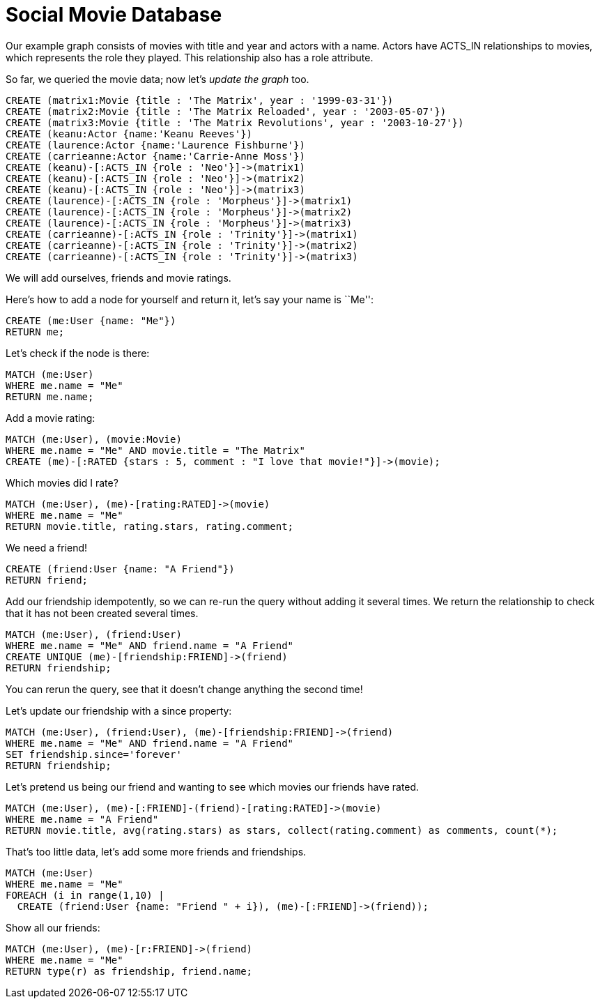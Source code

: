 = Social Movie Database

Our example graph consists of movies with title and year and actors with a name.
Actors have +ACTS_IN+ relationships to movies, which represents the role they played.
This relationship also has a role attribute.

So far, we queried the movie data; now let's _update the graph_ too.

[source,cypher]
----
CREATE (matrix1:Movie {title : 'The Matrix', year : '1999-03-31'})
CREATE (matrix2:Movie {title : 'The Matrix Reloaded', year : '2003-05-07'})
CREATE (matrix3:Movie {title : 'The Matrix Revolutions', year : '2003-10-27'})
CREATE (keanu:Actor {name:'Keanu Reeves'})
CREATE (laurence:Actor {name:'Laurence Fishburne'})
CREATE (carrieanne:Actor {name:'Carrie-Anne Moss'})
CREATE (keanu)-[:ACTS_IN {role : 'Neo'}]->(matrix1)
CREATE (keanu)-[:ACTS_IN {role : 'Neo'}]->(matrix2)
CREATE (keanu)-[:ACTS_IN {role : 'Neo'}]->(matrix3)
CREATE (laurence)-[:ACTS_IN {role : 'Morpheus'}]->(matrix1)
CREATE (laurence)-[:ACTS_IN {role : 'Morpheus'}]->(matrix2)
CREATE (laurence)-[:ACTS_IN {role : 'Morpheus'}]->(matrix3)
CREATE (carrieanne)-[:ACTS_IN {role : 'Trinity'}]->(matrix1)
CREATE (carrieanne)-[:ACTS_IN {role : 'Trinity'}]->(matrix2)
CREATE (carrieanne)-[:ACTS_IN {role : 'Trinity'}]->(matrix3)
----

////
Nodes created: 6
Relationships created: 9
Properties set: 18
////

//console

We will add ourselves, friends and movie ratings.

Here's how to add a node for yourself and return it, let's say your name is ``Me'':

[source,cypher]
----
CREATE (me:User {name: "Me"}) 
RETURN me;
----

////
Nodes created: 1
////

//table

Let's check if the node is there:

[source,cypher]
----
MATCH (me:User)
WHERE me.name = "Me"
RETURN me.name;
----

////
1 row
Me
////

Add a movie rating:

[source,cypher]
----
MATCH (me:User), (movie:Movie)
WHERE me.name = "Me" AND movie.title = "The Matrix"
CREATE (me)-[:RATED {stars : 5, comment : "I love that movie!"}]->(movie);
----

////
Relationships created: 1
Properties set: 2
////

Which movies did I rate?

[source,cypher]
----
MATCH (me:User), (me)-[rating:RATED]->(movie)
WHERE me.name = "Me"
RETURN movie.title, rating.stars, rating.comment;
----

////
1 row
////

//table

We need a friend!

[source,cypher]
----
CREATE (friend:User {name: "A Friend"})
RETURN friend;
----

Add our friendship idempotently, so we can re-run the query without adding it several times.
We return the relationship to check that it has not been created several times.

[source,cypher]
----
MATCH (me:User), (friend:User)
WHERE me.name = "Me" AND friend.name = "A Friend"
CREATE UNIQUE (me)-[friendship:FRIEND]->(friend)
RETURN friendship;
----

////
Relationships created: 1
////

You can rerun the query, see that it doesn't change anything the second time!

Let's update our friendship with a +since+ property:

[source,cypher]
----
MATCH (me:User), (friend:User), (me)-[friendship:FRIEND]->(friend)
WHERE me.name = "Me" AND friend.name = "A Friend"
SET friendship.since='forever'
RETURN friendship;
----

////
Properties set: 1
////

Let's pretend us being our friend and wanting to see which movies our friends have rated.

[source,cypher]
----
MATCH (me:User), (me)-[:FRIEND]-(friend)-[rating:RATED]->(movie)
WHERE me.name = "A Friend"
RETURN movie.title, avg(rating.stars) as stars, collect(rating.comment) as comments, count(*);
----

////
1 row
////

//table

That's too little data, let's add some more friends and friendships.

[source,cypher]
----
MATCH (me:User)
WHERE me.name = "Me"
FOREACH (i in range(1,10) |
  CREATE (friend:User {name: "Friend " + i}), (me)-[:FRIEND]->(friend));
----

////
Nodes created: 10
Relationships created: 10
Properties set: 10
////

Show all our friends:

[source,cypher]
----
MATCH (me:User), (me)-[r:FRIEND]->(friend)
WHERE me.name = "Me" 
RETURN type(r) as friendship, friend.name;
----

////
11 rows
////


